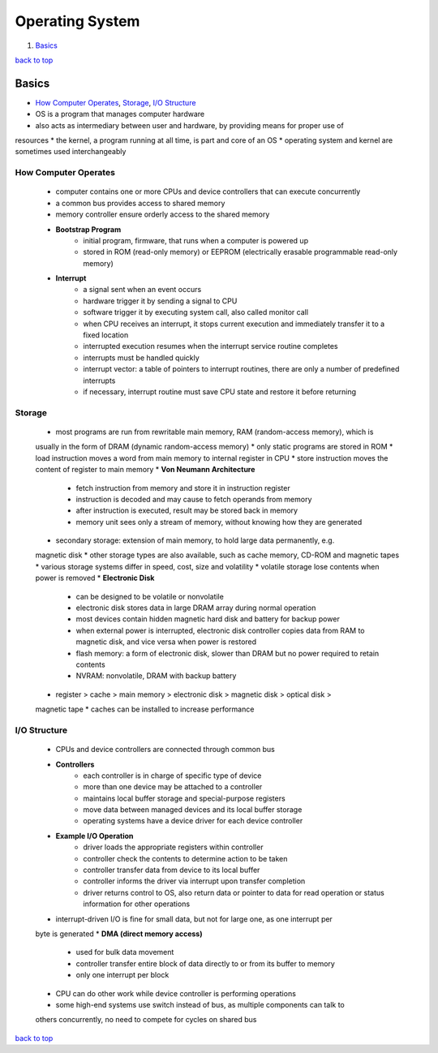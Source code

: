 ================
Operating System
================

1. `Basics`_

`back to top <#operating-systems>`_

Basics
======

* `How Computer Operates`_, `Storage`_, `I/O Structure`_
* OS is a program that manages computer hardware
* also acts as intermediary between user and hardware, by providing means for proper use of
resources
* the kernel, a program running at all time, is part and core of an OS
* operating system and kernel are sometimes used interchangeably

How Computer Operates
---------------------
    * computer contains one or more CPUs and device controllers that can execute concurrently
    * a common bus provides access to shared memory
    * memory controller ensure orderly access to the shared memory
    * **Bootstrap Program**
        - initial program, firmware, that runs when a computer is powered up
        - stored in ROM (read-only memory) or EEPROM (electrically erasable programmable
          read-only memory)
    * **Interrupt**
        - a signal sent when an event occurs
        - hardware trigger it by sending a signal to CPU
        - software trigger it by executing system call, also called monitor call
        - when CPU receives an interrupt, it stops current execution and immediately transfer
          it to a fixed location
        - interrupted execution resumes when the interrupt service routine completes
        - interrupts must be handled quickly
        - interrupt vector: a table of pointers to interrupt routines, there are only a number
          of predefined interrupts
        - if necessary, interrupt routine must save CPU state and restore it before returning

Storage
-------
    * most programs are run from rewritable main memory, RAM (random-access memory), which is
    usually in the form of DRAM (dynamic random-access memory)
    * only static programs are stored in ROM
    * load instruction moves a word from main memory to internal register in CPU
    * store instruction moves the content of register to main memory
    * **Von Neumann Architecture**
        - fetch instruction from memory and store it in instruction register
        - instruction is decoded and may cause to fetch operands from memory
        - after instruction is executed, result may be stored back in memory
        - memory unit sees only a stream of memory, without knowing how they are generated
    * secondary storage: extension of main memory, to hold large data permanently, e.g.
    magnetic disk
    * other storage types are also available, such as cache memory, CD-ROM and magnetic tapes
    * various storage systems differ in speed, cost, size and volatility
    * volatile storage lose contents when power is removed
    * **Electronic Disk**
        - can be designed to be volatile or nonvolatile
        - electronic disk stores data in large DRAM array during normal operation
        - most devices contain hidden magnetic hard disk and battery for backup power
        - when external power is interrupted, electronic disk controller copies data from RAM
          to magnetic disk, and vice versa when power is restored
        - flash memory: a form of electronic disk, slower than DRAM but no power required to
          retain contents
        - NVRAM: nonvolatile, DRAM with backup battery
    * register > cache > main memory > electronic disk > magnetic disk > optical disk >
    magnetic tape
    * caches can be installed to increase performance

I/O Structure
-------------
    * CPUs and device controllers are connected through common bus
    * **Controllers**
        - each controller is in charge of specific type of device
        - more than one device may be attached to a controller
        - maintains local buffer storage and special-purpose registers
        - move data between managed devices and its local buffer storage
        - operating systems have a device driver for each device controller
    * **Example I/O Operation**
        - driver loads the appropriate registers within controller
        - controller check the contents to determine action to be taken
        - controller transfer data from device to its local buffer
        - controller informs the driver via interrupt upon transfer completion
        - driver returns control to OS, also return data or pointer to data for read operation
          or status information for other operations
    * interrupt-driven I/O is fine for small data, but not for large one, as one interrupt per
    byte is generated
    * **DMA (direct memory access)**
        - used for bulk data movement
        - controller transfer entire block of data directly to or from its buffer to memory
        - only one interrupt per block
    * CPU can do other work while device controller is performing operations
    * some high-end systems use switch instead of bus, as multiple components can talk to
    others concurrently, no need to compete for cycles on shared bus

`back to top <#operating-systems>`_
